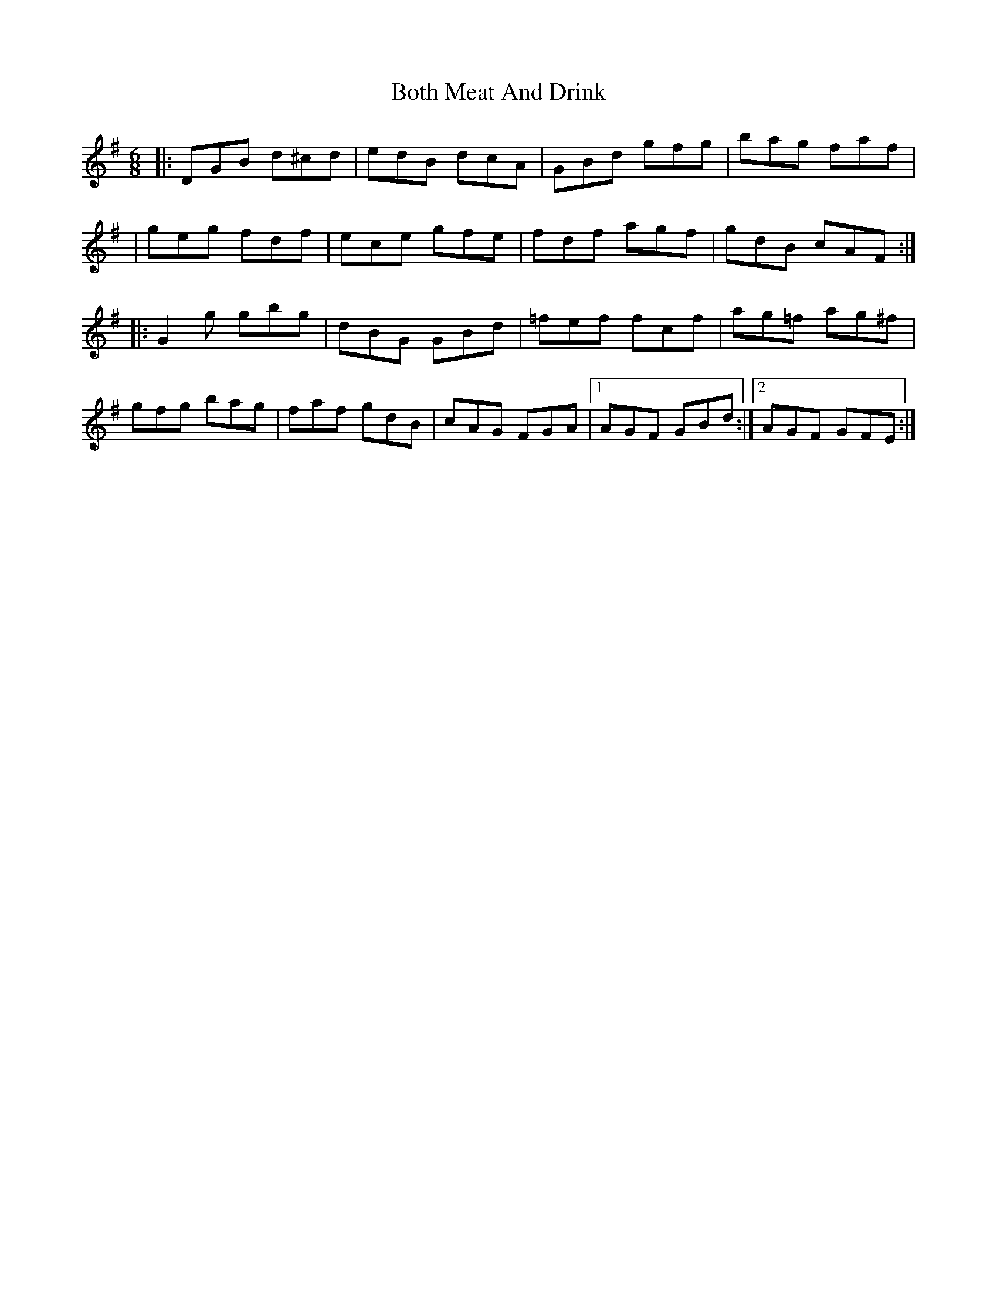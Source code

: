 X: 6
T: Both Meat And Drink
Z: ceolachan
S: https://thesession.org/tunes/6553#setting27526
R: jig
M: 6/8
L: 1/8
K: Gmaj
|: DGB d^cd | edB dcA | GBd gfg | bag faf |
| geg fdf | ece gfe | fdf agf | gdB cAF :|
|: G2 g gbg | dBG GBd | =fef fcf | ag=f ag^f |
gfg bag | faf gdB | cAG FGA |1 AGF GBd :|2 AGF GFE :|
